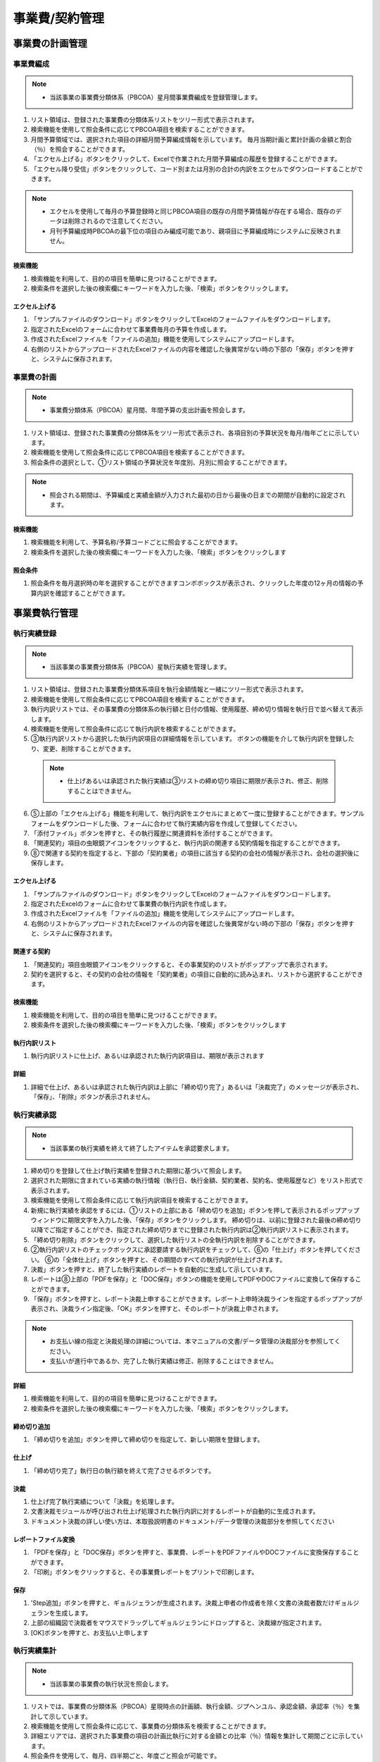 ﻿.. _menu_Cost：


事業費/契約管理
###############


事業費の計画管理
**************


事業費編成
==========

.. note ::
   - 当該事業の事業費分類体系（PBCOA）星月間事業費編成を登録管理します。

1. リスト領域は、登録された事業費の分類体系リストをツリー形式で表示されます。
2. 検索機能を使用して照会条件に応じてPBCOA項目を検索することができます。
3. 月間予算領域では、選択された項目の詳細月間予算編成情報を示しています。
   毎月当期計画と累計計画の金額と割合（％）を照会することができます。
4. 「エクセル上げる」ボタンをクリックして、Excelで作業された月間予算編成の履歴を登録することができます。
5. 「エクセル降り受信」ボタンをクリックして、コード別または月別の合計の内訳をエクセルでダウンロードすることができます。

.. note ::
   - エクセルを使用して毎月の予算登録時と同じPBCOA項目の既存の月間予算情報が存在する場合、既存のデータは削除されるので注意してください。
   - 月刊予算編成時PBCOAの最下位の項目のみ編成可能であり、親項目に予算編成時にシステムに反映されません。

.. image :: ../_images/B_0001.png

.. image :: ../_images/B_0002.png

検索機能
--------

.. image :: ../_images/B_0003.png

1. 検索機能を利用して、目的の項目を簡単に見つけることができます。
2. 検索条件を選択した後の検索欄にキーワードを入力した後、「検索」ボタンをクリックします。

エクセル上げる
-----------

.. image :: ../_images/B_0004.png
 
1. 「サンプルファイルのダウンロード」ボタンをクリックしてExcelのフォームファイルをダウンロードします。
2. 指定されたExcelのフォームに合わせて事業費毎月の予算を作成します。
3. 作成されたExcelファイルを「ファイルの追加」機能を使用してシステムにアップロードします。
4. 右側のリストからアップロードされたExcelファイルの内容を確認した後異常がない時の下部の「保存」ボタンを押すと、システムに保存されます。


事業費の計画
==========

.. note ::
   - 事業費分類体系（PBCOA）星月間、年間予算の支出計画を照会します。

1. リスト領域は、登録された事業費の分類体系をツリー形式で表示され、各項目別の予算状況を毎月/毎年ごとに示しています。
2. 検索機能を使用して照会条件に応じてPBCOA項目を検索することができます。
3. 照会条件の選択として、①リスト領域の予算状況を年度別、月別に照会することができます。

.. note ::
   - 照会​​される期間は、予算編成と実績金額が入力された最初の日から最後の日までの期間が自動的に設定されます。

.. image :: ../_images/B_0005.png

.. image :: ../_images/B_0006.png


検索機能
--------

.. image :: ../_images/B_0007.png

1. 検索機能を利用して、予算名称/予算コードごとに照会することができます。
2. 検索条件を選択した後の検索欄にキーワードを入力した後、「検索」ボタンをクリックします

照会条件
--------

.. image :: ../_images/B_0008.png

1. 照会条件を毎月選択時の年を選択することができますコンボボックスが表示され、クリックした年度の12ヶ月の情報の予算内訳を確認することができます。

.. image :: ../_images/B_0009.png


事業費執行管理
**************


執行実績登録
=============

.. note ::
   - 当該事業の事業費分類体系（PBCOA）星執行実績を管理します。

1. リスト領域は、登録された事業費分類体系項目を執行金額情報と一緒にツリー形式で表示されます。
2. 検索機能を使用して照会条件に応じてPBCOA項目を検索することができます。
3. 執行内訳リストでは、その事業費の分類体系の執行額と日付の情報、使用履歴、締め切り情報を執行日で並べ替えて表示します。
4. 検索機能を使用して照会条件に応じて執行内訳を検索することができます。
5. ③執行内訳リストから選択した執行内訳項目の詳細情報を示しています。
   ボタンの機能を介して執行内訳を登録したり、変更、削除することができます。
  
  .. note ::
       - 仕上げあるいは承認された執行実績は③リストの締め切り項目に期限が表示され、修正、削除することはできません。
  
6. ⑤上部の「エクセル上げる」機能を利用して、執行内訳をエクセルにまとめて一度に登録することができます。サンプルフォームをダウンロードした後、フォームに合わせて執行実績内容を作成して登録してください。
7. 「添付ファイル」ボタンを押すと、その執行履歴に関連資料を添付することができます。
8. 「関連契約」項目の虫眼鏡アイコンをクリックすると、執行内訳の関連する契約情報を指定することができます。
9. ➇で関連する契約を指定すると、下部の「契約業者」の項目に該当する契約の会社の情報が表示され、会社の選択後に保存します。

.. image :: ../_images/B_0010.png

.. image :: ../_images/B_0011.png

.. image :: ../_images/B_0015.png

エクセル上げる
----------

.. image :: ../_images/B_0016.png

1. 「サンプルファイルのダウンロード」ボタンをクリックしてExcelのフォームファイルをダウンロードします。
2. 指定されたExcelのフォームに合わせて事業費の執行内訳を作成します。
3. 作成されたExcelファイルを「ファイルの追加」機能を使用してシステムにアップロードします。
4. 右側のリストからアップロードされたExcelファイルの内容を確認した後異常がない時の下部の「保存」ボタンを押すと、システムに保存されます。

関連する契約
----------

.. image :: ../_images/B_0017.png

1. 「関連契約」項目虫眼鏡アイコンをクリックすると、その事業契約のリストがポップアップで表示されます。
2. 契約を選択すると、その契約の会社の情報を「契約業者」の項目に自動的に読み込まれ、リストから選択することができます。


検索機能
--------

.. image :: ../_images/B_0012.png

1. 検索機能を利用して、目的の項目を簡単に見つけることができます。
2. 検索条件を選択した後の検索欄にキーワードを入力した後、「検索」ボタンをクリックします

執行内訳リスト
-----------------

.. image :: ../_images/B_0013.png

1. 執行内訳リストに仕上げ、あるいは承認された執行内訳項目は、期限が表示されます

詳細
--------------

.. image :: ../_images/B_0014.png

1. 詳細で仕上げ、あるいは承認された執行内訳は上部に「締め切り完了」あるいは「決裁完了」のメッセージが表示され、「保存」、「削除」ボタンが表示されません。


執行実績承認
============

.. note ::
   - 当該事業の執行実績を終えて終了したアイテムを承認要求します。

1. 締め切りを登録して仕上げ執行実績を登録された期限に基づいて照会します。
2. 選択された期限に含まれている実績の執行情報（執行日、執行金額、契約業者、契約名、使用履歴など）をリスト形式で表示されます。
3. 検索機能を使用して照会条件に応じて執行内訳項目を検索することができます。
4. 新規に執行実績を承認をするには、①リストの上部にある「締め切りを追加」ボタンを押して表示されるポップアップウィンドウに期限文字を入力した後、「保存」ボタンをクリックします。
   締め切りは、以前に登録された最後の締め切り以降でご指定することができ、指定された締め切りまでに登録された執行内訳は②執行内訳リストに表示されます。
5. 「締め切り削除」ボタンをクリックして、選択した執行リストの全執行内訳を削除することができます。
6. ②執行内訳リストのチェックボックスに承認要請する執行内訳をチェックして、⑥の「仕上げ」ボタンを押してください。 ⑥の「全体仕上げ」ボタンを押すと、その期間のすべての執行内訳が仕上げされます。
7. 決裁」ボタンを押すと、終了した執行実績のレポートを自動的に生成して示しています。
8. レポートは➇上部の「PDFを保存」と「DOC保存」ボタンの機能を使用してPDFやDOCファイルに変換して保存することができます。
9. 「保存」ボタンを押すと、レポート決裁上申することができます。レポート上申時決裁ラインを指定するポップアップが表示され、決裁ライン指定後、「OK」ボタンを押すと、そのレポートが決裁上申されます。

.. note ::
   - お支払い線の指定と決裁処理の詳細については、本マニュアルの文書/データ管理の決裁部分を参照してください。
   - 支払いが進行中であるか、完了した執行実績は修正、削除することはできません。

.. image :: ../_images/B_0018.png

.. image :: ../_images/B_0019.png

詳細
--------------

.. image :: ../_images/B_0020.png
 
1. 検索機能を利用して、目的の項目を簡単に見つけることができます。
2. 検索条件を選択した後の検索欄にキーワードを入力した後、「検索」ボタンをクリックします。

締め切り追加
--------------

.. image :: ../_images/B_0021.png

1. 「締め切りを追加」ボタンを押して締め切りを指定して、新しい期限を登録します。

仕上げ
--------------

.. image :: ../_images/B_0022.png

1. 「締め切り完了」執行日の執行額を終えて完了させるボタンです。

.. image :: ../_images/B_0023.png

決裁
--------------

1. 仕上げ完了執行実績について「決裁」を処理します。
2. 文書決裁モジュールが呼び出され仕上げ処理された執行内訳に対するレポートが自動的に生成されます。
3. ドキュメント決裁の詳しい使い方は、本取扱説明書のドキュメント/データ管理の決裁部分を参照してください

.. image :: ../_images/B_0024.png

.. image :: ../_images/B_0025.png

.. image :: ../_images/B_0026.png

レポートファイル変換
------------------

1. 「PDFを保存」と「DOC保存」ボタンを押すと、事業費、レポートをPDFファイルやDOCファイルに変換保存することができます。
2. 「印刷」ボタンをクリックすると、その事業費レポートをプリントで印刷します。

.. image :: ../_images/B_0027.png

保存
--------------

1. 'Step追加」ボタンを押すと、ギョルジェランが生成されます。決裁上申者の作成者を除く文書の決裁者数だけギョルジェランを生成します。
2. 上部の組織図で決裁者をマウスでドラッグしてギョルジェランにドロップすると、決裁線が指定されます。
3.  [OK]ボタンを押すと、お支払い上申します


執行実績集計
============

.. note ::
   - 当該事業の事業費の執行状況を照会します。

1. リストでは、事業費の分類体系（PBCOA）星現時点の計画額、執行金額、ジプヘンユル、承認金額、承認率（％）を集計して示しています。
2. 検索機能を使用して照会条件に応じて、事業費の分類体系を検索することができます。
3. 詳細エリアでは、選択された事業費の項目の計画比執行に対する金額との比率（％）情報を集計して期間ごとに示しています。
4. 照会条件を使用して、毎月、四半期ごと、年度ごと照会が可能です。
5. 「エクセル降り受信」機能を使用して詳細情報を受け取ることができます。

.. image :: ../_images/B_0028.png

.. image :: ../_images/B_0029.png

検索機能
--------------

.. image :: ../_images/B_0030.png

1. 検索機能を利用して、目的の項目を簡単に見つけることができます。
2. 検索条件を選択した後の検索欄にキーワードを入力した後、「検索」ボタンをクリックします。


照会条件
--------------

.. image :: ../_images/B_0031.png
 
1. ラジオボタンを使用して事業費の情報を、毎月、四半期ごと年度ごとに集計が可能です。

エクセル降り受信
--------------

.. image :: ../_images/B_0032.png
 
1. 「エクセル降り受信」機能を使用して、選択した（月別、四半期ごと、年）のデータをダウンロードして見ることができます。


事業費の分析管理
**************


事業費の分析（月/四半期/年）
======================

.. note ::
   - 当該事業の事業費情報を、S-Curveチャートとリストを介して照会します。
   - 事業費の計画比執行額との割合（％）を毎月、四半期ごと、年度ごとに提供しています。

1. 内容のデータに基づいて、S-Curveチャート形式で画面を示しています。
2. 検索機能を使用して事業費の分類体系（PBCOA）星照会が可能です。
3. 詳細エリアでは、選択された事業費の項目の計画比執行に対する金額との比率（％）情報を集計して期間ごとに示しています。
4. メニューに応じて、毎月、四半期ごと、年度ごと照会が可能です。

.. image :: ../_images/B_0033.png

.. image :: ../_images/B_0034.png

.. image :: ../_images/B_0035.png

検索機能
--------------
1. 事業費の分類体系（PBCOA）照会機能を使用して、特定の事業費のアカウントの分析現況照会が可能です

照会条件
--------------

.. image :: ../_images/B_0036.png

1. メニューに応じて四半期ごと、年度別事業費の分析状況を照会して見ることができます。

 
契約管理
********


一般契約（一般、設計、購買、施工共通）
==================================

.. note ::
   - その主な事業の基本的な契約情報、契約会社の情報、契約履歴、既成現況履歴を管理します。

1. 画面では、事業者の契約状況をリストに提供します。
2. 検索機能を使用して照会条件に応じて、契約状況を検索することができます。
3. 契約内容は、①リストから選択した契約の詳細情報を表示します。当該契約の変更契約が存在する場合、最終的な変更契約情報が表示されます。
4. ボタンの機能を利用して新規契約を登録したり、変更、削除することができます。
5. 新規契約情報を登録するには、③の上部の「追加」ボタンをクリックして、契約情報を作成して、「保存」ボタンを押して入力された契約情報を保存します。既存の契約情報を修正は内容の変更後、「保存」ボタンを押して変更された内容を保存します。
6. 「保存」ボタンを押して入力された契約情報を保存します。既存の契約情報を修正は内容の変更後、「保存」ボタンを押して変更された内容を保存します。
7. 「削除」ボタンを押すと、契約に関連するすべての情報を削除します。
8. [契約内容]、[契約メーカー]、[契約履歴]、[既成の現況]のタブを選択すると、各タ​​ブに対応する詳細管理ページに移動します。
9. [契約内容]タブでは、契約の基本情報を表示し、契約に関連する資料を「添付ファイル」ボタンを使用して登録することができます。
10. [契約メーカー]タブでは、当該契約の契約会社の情報を表示し、コンソーシアムの構成契約で場合はメーカー間の分担率と週契約会社の情報を管理します。
11. [契約履歴]タブでは、当該契約の変更契約履歴を見せてくれて、契約日、契約金額、変更の理由、変更契約に関連する添付ファイルの情報を管理します。
12. [既成履歴]タブでは、当該契約の既成支給履歴を見せてくれて、既成の出力期間、申請日、前回/今回/累計ギソングムと既成率情報を管理します。 既成履歴は「施工管理>既成の管理>既成確定」メニューと連携して確定された既成次数が自動的に既成履歴に登録されます。

.. image :: ../_images/B_0037.png

検索機能
--------------
 
 .. image :: ../_images/B_0038.png
 
 1. 契約の名称および契約コードで契約リストを検索することができます。

添付ファイル
--------------

 .. image :: ../_images/B_0039.png
 
 1. 「ファイルの追加」ボタンをクリックして、添付ファイルを登録することができます。
 2. 登録されたファイルを選択後、「ダウンロード」ボタンをクリックすると、選択したファイルをローカルPCにダウンロードします。

削除
--------------

 .. image :: ../_images/B_0040.png
 
 1. 「削除」ボタンは、契約に関連するすべての情報を削除するので、注意が必要です。

契約内容
------------

 .. image :: ../_images/B_0041.png
 
 1. 基本契約情報を登録します。
 2. 契約コード、契約の名称、契約金額、契約日、主契約業者などを入力して保存します。
 3. 契約業者が存在していない場合は、一般的な管理>組織管理>参加企業メニューからメーカーを登録した後に使用します。

 .. image :: ../_images/B_0042.png

契約業者
------------

 .. image :: ../_images/B_0043.png
 
 1. 契約会社の情報を登録、管理します。
 2.  [契約一般]タブで、請負業者を指定すると、メイン契約社として自動登録されます。
 3. 「追加」ボタンをクリックして、共同請負業者を登録することができます。
 4. 登録された固有ので分担率を調整することができます。

契約履歴
------------

 .. image :: ../_images/B_0044.png
 
 1. 変更契約履歴を登録します。
 2. 最終変更契約金額、契約日が[契約一般]に表示されます。
 3. 「追加」ボタンをクリックすると、新しい変更契約を作成することができるラインが追加されます。
 4. 「削除」ボタンをクリックすると、選択された変更契約条件を削除することができ、最終的な変更契約のに削除が可能です。

既成履歴
------------

 .. image :: ../_images/B_0045.png
 
 1. 既成履歴情報を登録します。
 2. 施工管理>既成の管理>既成確定メニューと連携して確定された既成次数が自動的に既成履歴に登録されて「追加」ボタンをクリックして、メニューから既成履歴を追加することもできます。
 3. 「削除」ボタンをクリックすると、選択された既成の履歴を削除することができます。


施工履歴
========

 .. note ::
   - 当該事業の施工内訳（算出内訳書）の情報を管理します。

 1. 施工内訳は、施工契約の次数ごとに管理され、①の領域では、施工契約を選択します。
 2. 契約情報契約次数を選択すると、⑤リスト領域に契約次数別施工内訳が表示されます。
 3. 最初に施工内容を入力するか、新規契約次数の内訳を登録する場合③領域の進行状況は、「作成中」の状態で表示され、施工履歴の作成を完了した後、③の領域の右側の「作成完了」ボタンを押すと、進行状態が「作成完了」と表記されます。
 4. 作成完了された、その次数の施工内訳はレビュー後に異常がない時に「確定」させます。確定された最終的な次数の施工内訳は、工程管理の履歴情報として活用されます。
 5. リスト領域では、選択された契約次数の履歴を確認することができます。
 6. 工種の選択機能を使用して工種別内訳を照会して表示することができます。
 7. 施工履歴を最初の登録または変更次数が追加される場合③領域の「エクセルアップロード」機能を利用して、施工履歴を登録することができます。
    「エクセル上げる」ボタンを押すと、アップロードポップアップウィンドウが表示さ、ポップアップウィンドウの上部に登録されているサンプルファイルをダウンロードして、フォームに合わせて施工内訳を作成した後、ポップアップウィンドウの下部のアップロード機能を利用して、システムに登録することができます。
 8. 「エクセル降り受信」ボタンを押すと、施工内容をローカルPCにダウンロードすることができます。
 9. 「上位金額集計」ボタンをクリックすると、登録した施工内容を集計して、上位の分類項目に表示されます。集計金額を比較して作成時にエラーがないか点検することができます。
 10.「確定」の状態ではなく、施工内容の場合は、「履歴の削除」ボタンが表示され、クリックすると、施工履歴全体を削除することができます。新規に施工内容を入力しようとする場合に使用してください。

 .. note ::
   - [CBS]、[総括表]、[履歴分類（CBS）]タブを選択すると、各タ​​ブに対応する詳細管理ページに移動します。

 11.  [CBS]タブの左側の領域では、施工履歴CBSをTree形で見せてくれて、右側のリスト領域では、選択されたCBS項目の施工内容を示しています。
 12.  [総括表]タブでは、直接工事費の項目と算出根拠の算式によって導出された間接費を含むコスト総括情報を示しています。
 13.  [内訳分類（CBS）]タブでは、CBSのコードを登録し、管理します。

 .. image :: ../_images/B_0046.png
 
 .. image :: ../_images/B_0047.png

契約情報
------------

 .. image :: ../_images/B_0048.png
 
 1. 施工契約ごとに施工内容を管理します。
 2. 施工履歴を契約次数ごとに検索することができます。

進行状況
------------

 .. image :: ../_images/B_0049.png
 
 1. 施工内容を最初に入力した場合、進行状況が「作成中」と表示され、施工内容を作成して、「作成完了」ボタンを押すと、進行状況が「作成完了」に変更されます。
 2. 作成完了した施工内訳は、確定させたり、作成完了をキャンセルして「作成中」の状態に戻すことができます。
 3. 進行状況が「作成中」の場合のみ施工内訳を登録、修正、削除することができます。

 .. image :: ../_images/B_0050.png
 
工種の選択
------------
1. 施工内訳上部の工種の選択機能を使用して工種ごとの施工履歴を照会することができます。

 .. image :: ../_images/B_0051.png

エクセル上げる
------------

.. image :: ../_images/B_0052.png

1. 上部にサンプルファイルをダウンロードして、フォームに合わせて施工内容を作成してください。
2. 作成された施工履歴のエクセルファイルを下段のアップロード機能を使用してシステムに登録することができます。

.. image :: ../_images/B_0053.png

.. image :: ../_images/B_0054.png
 
エクセル降り受信
------------

1. エクセル降り受信ボタンを押すと、施工履歴をエクセルファイルでダウンロードすることができます。

.. image :: ../_images/B_0055.png
 
トップ金額集計
------------

1. 「上位金額集計」ボタンを押すと、登録された施工内訳の金額を集計して上位の項目に表示されます。


.. image :: ../_images/B_0056.png
 
履歴の削除
------------
「履歴の削除」ボタンを押すと、登録された施工履歴全体を削除します。

CBSタブ
------------

.. image :: ../_images/B_0057.png

1.  [CBS]タブの左側の領域では、CBSをTree形で見せてくれて、右側のリスト領域では、選択されたCBS項目のサブ履歴情報を示しています。
2. 上部の工種の選択機能を使用して工種別検索が可能です。

.. image :: ../_images/B_0058.png

総括表]タブ
------------

.. image :: ../_images/B_0059.png

1.  [総括表]タブでは、直接工事費の項目と算出根拠の算式によって導出された間接費を含むコスト総括情報を示しています。

内訳分類（CBS）タブ
---------------

.. image :: ../_images/B_0060.png

1.  [内訳分類（CBS）]タブでは、CBSのコードを登録、管理します。


下請け契約
==========

.. note ::
   - その施工契約の下請負契約情報を管理します。

1. 画面では、選択された施工契約の下請け契約状況をリストに提供します。
2. 検索機能を使用して下請け契約状況を検索することができます。
3. 契約内容は、①リストから選択した下請け契約の詳細情報を表示します。その下請け契約の変更契約が存在する場合、最終的な変更契約情報が表示されます。
4. 「削除」ボタンを押すと、下請け契約に関連するすべての情報を削除します。
5. 新規下請け契約情報を登録するには、③の上部の「追加」ボタンをクリックして、契約情報を作成して、「保存」ボタンを押して入力された契約情報を保存します。
6. 既存の契約情報を修正するには、内容を変更した後、「保存」ボタンを押して変更された内容を保存します

.. note ::
   - [契約内容]、[契約リスト]、[既成現況]、[人材現況]のタブを選択すると、各タ​​ブに対応する詳細管理ページに移動します。

7.  [契約内容]タブでは、契約の基本情報を表示し、契約に関連する資料を「添付ファイル」ボタンを使用して登録することができます。
8.  [契約の一覧]タブでは、当該契約の変更契約履歴を見せてくれて、契約日、契約金額、変更の理由、変更契約に関連する添付ファイルの情報を管理します。
9.  [既成のステータス]タブでは、当該契約の既成支給履歴を見せてくれて、既成の出力期間、申請日、前回/今回/累計ギソングムと既成率情報を管理します。
10. [人材の現況]タブでは、下請け契約の人材現況情報を管理します。

.. image :: ../_images/B_0061.png

.. image :: ../_images/B_0062.png


契約情報の選択
---------------

.. image :: ../_images/B_0063.png

1. 契約情報が表示され、多数の契約日場合に選択することができます。

検索機能
---------------

.. image :: ../_images/B_0064.png

1. 契約の名称および契約コードで契約リストを検索することができます。

.. image :: ../_images/B_0065.png
 
削除
-----------

1. 「削除」ボタンは、契約に関連するすべての情報を削除するので、注意が必要です。

.. image :: ../_images/B_0066.png
 
契約内容
-----------

1. 下請け基本契約情報を登録します。
2. 契約の名称、契約区分、下請け契約金額、下請け契約日、下請け契約業者などを入力して保存します。
   下請け契約業者が存在していない場合は、「一般的な管理>組織管理>参加企業」メニューからメーカーを登録した後に使用します

契約リスト
-----------

.. image :: ../_images/B_0067.png

1. 変更下請け契約情報を登録します。
2. 「追加」ボタンをクリックした後、新規の変更契約の現状を入力して、「保存」ボタンをクリックして入力された情報を保存します。
3. 最近の変更契約情報が[契約一般]に反映されます。

既成の現状
-----------

.. image :: ../_images/B_0068.png

1. 既成履歴情報を登録します。
2. 「追加」ボタンをクリックした後チャスミョン、支給日、支払金額を入力して「保存」ボタンをクリックして入力された情報を保存します。

人材の現状
-----------

.. image :: ../_images/B_0069.png

1. 下請け人材の現状の情報を登録します。
2. 「追加」ボタンをクリックした後、人材情報を入力して、「保存」ボタンをクリックして入力された情報を保存します。
3. 「エクセルフォーム降り受信」ボタンをクリックすると、エクセルファイルでの人材情報を一括登録することができるテンプレートファイルがダウンロードされます。
4. 入力後、「エクセルUpload」ボタンで一括登録処理が可能です。


契約材料
========

.. note ::
   - 当該事業の契約データ成果物を登録、管理します。
   - 契約材料に登録されたデータは、組織（会社）ごとに登録、管理されており、提出/承認されるべき材料の場合に関連する組織にTransmittalを介して送信あるいは承認を得ることができます。 データは分類体系に基づいて登録可能であり、材料のRevision管理および照会/ダウンロード履歴管理が可能です。

1. 文書区分[FBS]でデータの分類体系をTree形式で表示し、上部の検索機能を使用して、その分類に直接移動することができます。
   文書区分の分類リストは、FBS修正を介してユーザーが定義することができます。
2. 材料リストでは、①で選択した分類体系とサブ分類体系に登録されたすべてのデータのリストが表示されます。
   材料リストに登録されたデータをダブルクリックすると、その資料の詳細情報ページへ移動します。詳細ページの詳​​細については、②を参照してください
3. 検索機能を使用して、組織区分、決裁状態、照会期間、作成者、文書番号、名称等、様々な検索条件で目的のドキュメントを参照することができます。
4. ボタンの機能を使用して登録されたデータの照会と変更、新規材料の登録、登録された資料の削除が可能であり、選択された材料の分類体系移動、Transmittal発送、資料の一括登録とダウンロードが可能です。
5. 「一括登録」ボタンをクリックする材料を一括登録することができるポップアップウィンドウが表示され、指定したExcelフォームと圧縮添付ファイル（.zip）を介してデータを一括登録することができます。
6.  To Transmittal機能を使用して、選択したデータを他の組織（会社）に送付したり、レビュー/承認を要求することができます。
   材料リストからのデータの選択後、「To Transmittal」ボタンをクリックすると、Transmittal作成画面に直接移動するので、メニューに移動せずに楽にTransmittalを送信することができます。
7.  Auto Transmittal機能を利用すると、選択材料を、以前に送信したTransmittalと同じ設定で再送信することができます。
8. ダウン受信機能を使用して選択材料の多数の添付ファイルを圧縮して.zipファイルとして一度ダウンロードすることができます。
9. データの新規登録、変更、照会時の詳細情報ページへ移行し、詳細情報ページでは、「詳細」、「Revision」、「Event Log」のタブ機能で構成されています。
 
  |「詳細」タブでは、リストから選択した材料の詳細照会、修正、および新規改訂が可能です。
  |「Revision」タブでは、材料のRevision履歴と詳細情報を確認できます。
  |「Event Log」タブでは、資料の閲覧履歴とダウンロード履歴を確認することができます。

.. image :: ../_images/B_0070.png

.. image :: ../_images/B_0071.png

材料リスト
-----------

 .. image :: ../_images/B_0072.png
 
 1. 材料リストでは、登録された資料の登録番号、名称、Revision番号、Version、分野、登録者などの情報が表示され、同じ登録番号について最終Revisionデータだけのリストに表示されます。
 2. 「履歴表示」をチェックすると、ドキュメントの以前のRevisionもリストに表示されます。
 3. 「Show Review Info」チェック時の文書のTransmittalを通じた検討結果および検討の情報を追加で照会することができます。
 4. 登録された資料に添付ファイルがある場合は、アイコンが表示され、その材料をTransmittalを介して送信あるいは承認要求する場合、アイコンが表示されます。 Transmittalを通じた検討および承認が進行中のデータは、アイコンが表示され、レビューと承認が完了するまで材料を変更したり、Revisionさせることができません。
    登録された資料をダブルクリックすると、その資料の詳細情報ページへ移動します。

検索機能
-----------

 .. image :: ../_images/B_0073.png
 
 1. 検索機能を利用して、登録された文書を照会することができます。
    検索条件を入力後、「検索」ボタンをクリックすると、その条件に合ったドキュメントの一覧が照会されます。
 2. 「履歴表示」をチェックすると、ドキュメントの以前のRevisionもリストに表示されます。
 3. 「Show Review Info」チェック時の文書のTransmittalを通じた検討結果および検討の情報を追加で照会することができます。
 4. シーケンスを選択すると、データのリストが選択した列でソートされて表示されます。

ボタンの機能
-----------

 .. image :: ../_images/B_0074.png
 
 1. 「詳細情報」ボタンをクリックすると、選択したデータの詳細情報ページへ移動します。
 2. 登録されたデータを選択し、「分類移動」ボタンをクリックすると、選択した材料を他の材料分類に移動させることができます。
 3. 「登録」ボタンをクリックすると、新しいデータを登録することができる詳細情報ページへ移動します。
 4. 「一括登録」ボタンをクリックすると、データを一括登録することができるポップアップウィンドウが表示され、指定したExcelフォームと圧縮添付ファイル（.zip）を介してデータを一括登録することができます。
 5. 「削除」ボタンをクリックすると、登録された資料を削除することができます。
 6. 材料を選択して、「To Transmittal」あるいは「Auto Transmittal」ボタンをクリックすると、選択材料をTransmittalすることができ、「降りて受信」ボタンを押すと、登録されたファイルをダウンロードします。

一括登録
-----------

 .. image :: ../_images/B_0075.png
 
 .. image :: ../_images/B_0076.png
 
 .. image :: ../_images/B_0077.png
 
 1. 「エクセルフォーム降り受信」ボタンを押して一括登録フォームフォームをダウンロードした後、フォームのサンプルを参考にしてデータ情報とファイル情報を作成します。？Excelファイルと一緒に登録される添付ファイルを圧縮して準備します。
 2. 作成されたExcelファイルと圧縮添付ファイル（.zip）を選択すると、下部のファイルリストに、選択したファイルが表示され、「一時保存」ボタンをクリックすると、ファイルをサーバーにアップロードします。？ファイルのアップロードが完了したら、データリストが表示され確認後、異常がない時の上部の「保存」ボタンをクリックすると、資料として登録されます。
 3. 保存していないデータはデータとして登録されていないウィンドウが閉じば削除されます。

To Transmittal
-----------------


 .. image :: ../_images/B_0078.png
 
 1. 材料リストからのデータの選択後、「To Transmittal」ボタンをクリックすると、Transmittal作成画面に移動します。
 2. 選択された材料は、Transmittalの転送データとして自動的に入力されて表示され、Transmittal情報入力後、発送します。
 3.  Transmittal作成の詳細については、このマニュアル10.2. 2文書送付全項目を参照してください。？Transmittalを介して送信されたデータは、ドキュメントのリストにアイコンが表示されます。

Auto Transmittal
---------------------

 .. image :: ../_images/B_0079.png
 
 1. 以前Revisionの材料がすでにTransmittalを介して送られた場合、新規Revisionされたデータは、以前Transmittal設定を同じように使用することができます。 Auto Transmittalが可能な材料は、リストにアイコンが表示されます。
 2. 材料の選択後、「Auto Transmittalボタンをクリックすると、以前のTransmittal履歴が表示され、選択されたTransmittalと同じ設定で新規Revisionされた資料を再送信します。
 3.  Auto Transmittal機能を介してデータのレビュー/承認プロセス中、同じように発生するTransmittal作成作業を軽減することができます。

ダウン取得
--------------

 1. 材料リストからダウンロードしたい項目を選択した後「降りて受信」ボタンをクリックすると、そのデータの添付ファイルを圧縮して.zipファイルとしてダウンロードすることができます。
 2. 複数の材料をダウンロードする必要がする場合降り受信機能により、詳細情報ページを経由せずに簡単に添付ファイルをダウンロードすることができます。

詳細
--------------

.. image :: ../_images/B_0080.png
 
1. 詳細修正後「保存」ボタンを押すと、RevisionおよびVersion変更せずに修正された内容で保存されます。 Revisionを新たに設定したり、添付ファイルを交換した場合は、通常の保存が不可能であり、「新規改正」ボタンをクリックして変更された内容で新規Revisionを作成する必要があります。 Revisionを変更せずに「新規改正」ボタンをクリックすると、Revisionは変化がなく、Versionのみ上がります。 「閉じる」ボタンをクリックする材料のリストページに戻ります。
2. 情報領域では、登録番号（文書/図面番号）、名称、Revision情報、文書区分、状態、分野、碑文評価（セキュリティ評価）などの資料の属性情報を管理します。
3. 添付ファイル領域に対応するデータの実データであるファイルを登録し、管理します。？添付ファイルの変更時に既存の添付ファイルのフォームに登録することができません。必ず「置換するファイル」ボタンをクリックすると、表示される新しい添付ファイルの登録フォームに登録必要があります。？添付ファイルが変更されると、新規の改正で保存する必要があり、一般的な保存はできません。
4.  Transmittal情報領域にTransmittalを発送した資料である場合にのみ、情報が表示されます。 当該資料のレビュー/承認の結果とTransmittal情報が表示されます。

  .. image :: ../_images/B_0081.png

5. データのRevision履歴リストが表示され、Revision、Version、名称者、登録日の情報が表示されます。
6. 選択したRevisionの詳細情報を表示し、そのRevisionのファイルをダウンロードすることができます。

  .. image :: ../_images/B_0082.png

7. データの登録、修正、Revision履歴や検索履歴、ファイルのダウンロード記録などの資料に関連するすべてのイベントLogを発生時間順に表示されます。
